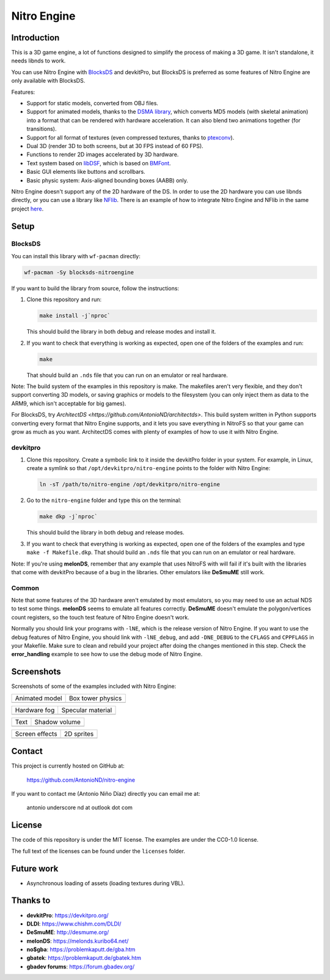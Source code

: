 ############
Nitro Engine
############

Introduction
============

This is a 3D game engine, a lot of functions designed to simplify the process of
making a 3D game. It isn't standalone, it needs libnds to work.

You can use Nitro Engine with `BlocksDS <https://blocksds.github.io/docs/>`_ and
devkitPro, but BlocksDS is preferred as some features of Nitro Engine are only
available with BlocksDS.

Features:

- Support for static models, converted from OBJ files.
- Support for animated models, thanks to the `DSMA library
  <https://github.com/AntonioND/dsma-library>`_, which converts MD5 models (with
  skeletal animation) into a format that can be rendered with hardware
  acceleration. It can also blend two animations together (for transitions).
- Support for all format of textures (even compressed textures, thanks to
  `ptexconv <https://github.com/Garhoogin/ptexconv>`_).
- Dual 3D (render 3D to both screens, but at 30 FPS instead of 60 FPS).
- Functions to render 2D images accelerated by 3D hardware.
- Text system based on `libDSF <https://github.com/AntonioND/libdsf>`_, which is
  based on `BMFont <https://www.angelcode.com/products/bmfont/>`_.
- Basic GUI elements like buttons and scrollbars.
- Basic physic system: Axis-aligned bounding boxes (AABB) only.

Nitro Engine doesn't support any of the 2D hardware of the DS. In order to use
the 2D hardware you can use libnds directly, or you can use a library like
`NFlib <https://github.com/knightfox75/nds_nflib>`_. There is an example of how
to integrate Nitro Engine and NFlib in the same project `here
<./examples/templates/using_nflib>`_.

Setup
=====

BlocksDS
--------

You can install this library with ``wf-pacman`` directly:

.. code:: bash

    wf-pacman -Sy blocksds-nitroengine

If you want to build the library from source, follow the instructions:

1. Clone this repository and run:

   .. code:: bash

       make install -j`nproc`

   This should build the library in both debug and release modes and install it.

2. If you want to check that everything is working as expected, open one of the
   folders of the examples and run:

   .. code:: bash

       make

   That should build an ``.nds`` file that you can run on an emulator or real
   hardware.

Note: The build system of the examples in this repository is make. The makefiles
aren't very flexible, and they don't support converting 3D models, or saving
graphics or models to the filesystem (you can only inject them as data to the
ARM9, which isn't acceptable for big games).

For BlocksDS, try `ArchitectDS <https://github.com/AntonioND/architectds>`. This
build system written in Python supports converting every format that Nitro
Engine supports, and it lets you save everything in NitroFS so that your game
can grow as much as you want. ArchitectDS comes with plenty of examples of how
to use it with Nitro Engine.

devkitpro
---------

1. Clone this repository. Create a symbolic link to it inside the devkitPro
   folder in your system. For example, in Linux, create a symlink so that
   ``/opt/devkitpro/nitro-engine`` points to the folder with Nitro Engine:

   .. code:: bash

       ln -sT /path/to/nitro-engine /opt/devkitpro/nitro-engine

2. Go to the ``nitro-engine`` folder and type this on the terminal:

   .. code:: bash

       make dkp -j`nproc`

   This should build the library in both debug and release modes.

3. If you want to check that everything is working as expected, open one of the
   folders of the examples and type ``make -f Makefile.dkp``. That should build
   an ``.nds`` file that you can run on an emulator or real hardware.

Note: If you're using **melonDS**, remember that any example that uses NitroFS
with will fail if it's built with the libraries that come with devkitPro because
of a bug in the libraries. Other emulators like **DeSmuME** still work.

Common
------

Note that some features of the 3D hardware aren't emulated by most emulators, so
you may need to use an actual NDS to test some things. **melonDS** seems to
emulate all features correctly. **DeSmuME** doesn't emulate the polygon/vertices
count registers, so the touch test feature of Nitro Engine doesn't work.

Normally you should link your programs with ``-lNE``, which is the release
version of Nitro Engine. If you want to use the debug features of Nitro Engine,
you should link with ``-lNE_debug``, and add ``-DNE_DEBUG`` to the ``CFLAGS``
and ``CPPFLAGS`` in your Makefile. Make sure to clean and rebuild your project
after doing the changes mentioned in this step. Check the **error_handling**
example to see how to use the debug mode of Nitro Engine.

Screenshots
===========

Screenshots of some of the examples included with Nitro Engine:

.. |animated_model| image:: screenshots/animated_model.png
.. |box_tower| image:: screenshots/box_tower.png
.. |fog| image:: screenshots/fog.png
.. |specular_material| image:: screenshots/specular_material.png
.. |screen_effects| image:: screenshots/screen_effects.png
.. |shadow_volume| image:: screenshots/shadow_volume.png
.. |sprites| image:: screenshots/sprites.png
.. |text| image:: screenshots/text.png

+------------------+-------------------+
| Animated model   | Box tower physics |
+------------------+-------------------+
| |animated_model| | |box_tower|       |
+------------------+-------------------+

+------------------+---------------------+
| Hardware fog     | Specular material   |
+------------------+---------------------+
| |fog|            | |specular_material| |
+------------------+---------------------+

+------------------+-------------------+
| Text             | Shadow volume     |
+------------------+-------------------+
| |text|           | |shadow_volume|   |
+------------------+-------------------+

+------------------+-------------------+
| Screen effects   | 2D sprites        |
+------------------+-------------------+
| |screen_effects| | |sprites|         |
+------------------+-------------------+

Contact
=======

This project is currently hosted on GitHub at:

    https://github.com/AntonioND/nitro-engine

If you want to contact me (Antonio Niño Díaz) directly you can email me at:

   antonio underscore nd at outlook dot com

License
=======

The code of this repository is under the MIT license. The examples are under the
CC0-1.0 license.

The full text of the licenses can be found under the ``licenses`` folder.

Future work
===========

- Asynchronous loading of assets (loading textures during VBL).

Thanks to
=========

- **devkitPro**: https://devkitpro.org/
- **DLDI**: https://www.chishm.com/DLDI/
- **DeSmuME**: http://desmume.org/
- **melonDS**: https://melonds.kuribo64.net/
- **no$gba**: https://problemkaputt.de/gba.htm
- **gbatek**: https://problemkaputt.de/gbatek.htm
- **gbadev forums**: https://forum.gbadev.org/

